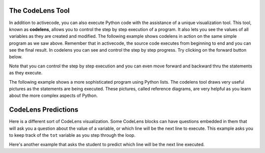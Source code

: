 The CodeLens Tool
-----------------


In addition to activecode, you can also execute Python code with the assistance of a unique visualization tool.  This tool, known as **codelens**, allows you to control the step by step execution of a program.  It also lets you see the values of
all variables as they are created and modified.  The following example shows codelens in action on the same simple program as we saw above.  Remember that in activecode, the source code executes from beginning to end and you can see the final result.  In codelens you can see and control the step by step progress.  Try clicking on the forward button below.

.. codelens:: over_codelens1
    :showoutput:

    print("My first program adds two numbers, 2 and 3:")
    print(2 + 3)

Note that you can control the step by step execution and you can even move forward and backward thru the statements as they execute.

.. reveal:: over_codelens1_src
   :showtitle: Show Source
   :hidetitle: Hide Source
   :modaltitle: Source for the example above

   .. code-block:: rst

      .. codelens:: firstexample
          :showoutput:

          print("My first program adds two numbers, 2 and 3:")
          print(2 + 3)


The following example shows a more sophisticated program using Python lists.  The codelens tool draws very useful  pictures as the statements are being executed.  These pictures, called reference diagrams, are very helpful as you learn about the more complex aspects of Python.

.. codelens:: secondexample

    fruit = ["apple","orange","banana","cherry"]
    numlist = [6,7]
    newlist = fruit + numlist
    zeros = [0] * 4

    zeros[1] = fruit
    zeros[1][2] = numlist

.. reveal:: secondexample_src
   :showtitle: Show Source
   :hidetitle: Hide Source
   :modaltitle: Source for the example above

   .. code-block:: rst

      .. codelens:: secondexample

         fruit = ["apple","orange","banana","cherry"]
         numlist = [6,7]
         newlist = fruit + numlist
         zeros = [0] * 4

         zeros[1] = fruit
         zeros[1][2] = numlist

CodeLens Predictions
--------------------

Here is a different sort of CodeLens visualization.  Some CodeLens blocks can have
questions embedded in them that will ask you a question about the value of a
variable, or which line will be the next line to execute.  This example asks you
to keep track of the ``tot`` variable as you step through the loop.

.. codelens:: codelens_question
    :question: What is the value of tot after the line with the red arrow executes?
    :breakline: 4
    :feedback: Use the global variables box to look at the current values of tot and i.
    :correct: globals.tot

    tot = 0
    prod = 1
    for i in range(10):
       tot = tot + i
       prod = prod * i

.. reveal:: codelens_question_src
   :showtitle: Show Source
   :hidetitle: Hide Source
   :modaltitle: Source for the example above

   .. code-block:: rst

      .. codelens:: codelens_question
          :question: What is the value of tot after the line with the red arrow executes?
          :breakline: 4
          :feedback: Use the global variables box to look at the current values of tot and i.
          :correct: globals.tot

          tot = 0
          prod = 1
          for i in range(10):
             tot = tot + i
             prod = prod * i

Here's another example that asks the student to predict which line will be the
next line executed.

.. codelens:: codelens_question_line
    :question: After the line with the red arrow is executed, which will be next?
    :breakline: 3
    :feedback: Remember that in an if/else statement only one block is executed.
    :correct: line

    x = 2
    y = 0
    if x % 2 == 1:
        print('x is odd')
        y = y + x
    else:
        print('x is even')
        y = y - x

.. reveal:: codelens_question_line_src
   :showtitle: Show Source
   :hidetitle: Hide Source
   :modaltitle: Source for the example above

   .. code-block:: rst

      .. codelens:: codelens_question_line
          :question: After the line with the red arrow is executed, which will be next?
          :breakline: 3
          :feedback: Remember that in an if/else statement only one block is executed.
          :correct: line

          x = 2
          y = 0
          if x % 2 == 1:
              print('x is odd')
              y = y + x
          else:
              print('x is even')
              y = y - x

